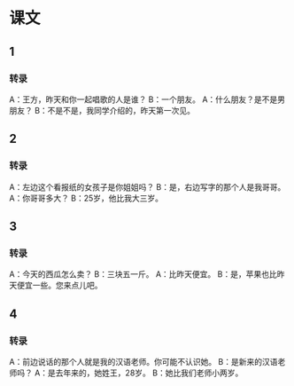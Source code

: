 
* 课文
** 1
*** 转录
A：王方，昨天和你一起唱歌的人是谁？
B：一个朋友。
A：什么朋友？是不是男朋友？
B：不是不是，我同学介绍的，昨天第一次见。
** 2
*** 转录
A：左边这个看报纸的女孩子是你姐姐吗？
B：是，右边写字的那个人是我哥哥。
A：你哥哥多大？
B：25岁，他比我大三岁。
** 3
*** 转录
A：今天的西瓜怎么卖？
B：三块五一斤。
A：比昨天便宜。
B：是，苹果也比昨天便宜一些。您来点儿吧。
** 4
*** 转录
A：前边说话的那个人就是我的汉语老师。你可能不认识她。
B：是新来的汉语老师吗？
A：是去年来的，她姓王，28岁。
B：她比我们老师小两岁。
